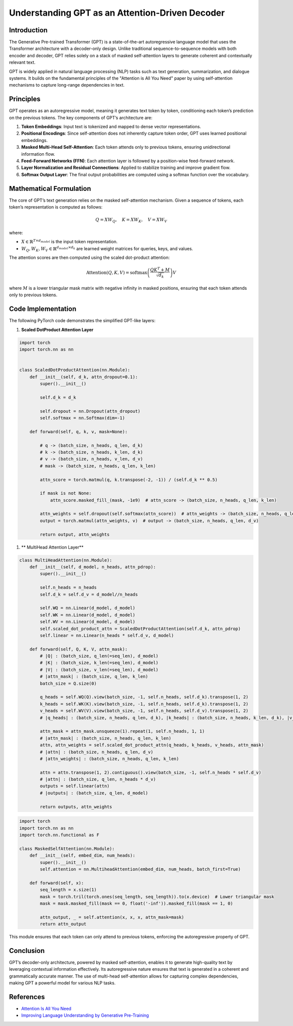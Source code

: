 Understanding GPT as an Attention-Driven Decoder
================================================

Introduction
------------
The Generative Pre-trained Transformer (GPT) is a state-of-the-art autoregressive language model that uses the Transformer architecture with a decoder-only design. Unlike traditional sequence-to-sequence models with both encoder and decoder, GPT relies solely on a stack of masked self-attention layers to generate coherent and contextually relevant text.

GPT is widely applied in natural language processing (NLP) tasks such as text generation, summarization, and dialogue systems. It builds on the fundamental principles of the "Attention is All You Need" paper by using self-attention mechanisms to capture long-range dependencies in text.

Principles
----------
GPT operates as an autoregressive model, meaning it generates text token by token, conditioning each token’s prediction on the previous tokens. The key components of GPT’s architecture are:

1. **Token Embeddings**: Input text is tokenized and mapped to dense vector representations.
2. **Positional Encodings**: Since self-attention does not inherently capture token order, GPT uses learned positional embeddings.
3. **Masked Multi-Head Self-Attention**: Each token attends only to previous tokens, ensuring unidirectional information flow.
4. **Feed-Forward Networks (FFN)**: Each attention layer is followed by a position-wise feed-forward network.
5. **Layer Normalization and Residual Connections**: Applied to stabilize training and improve gradient flow.
6. **Softmax Output Layer**: The final output probabilities are computed using a softmax function over the vocabulary.

Mathematical Formulation
------------------------
The core of GPT’s text generation relies on the masked self-attention mechanism. Given a sequence of tokens, each token’s representation is computed as follows:

.. math::
   
   Q = XW_Q, \quad K = XW_K, \quad V = XW_V

where:

- :math:`X \in \mathbb{R}^{T \times d_{model}}` is the input token representation.
- :math:`W_Q, W_K, W_V \in \mathbb{R}^{d_{model} \times d_k}` are learned weight matrices for queries, keys, and values.

The attention scores are then computed using the scaled dot-product attention:

.. math::
   
   \text{Attention}(Q, K, V) = \text{softmax}\left(\frac{QK^T + M}{\sqrt{d_k}}\right)V

where :math:`M` is a lower triangular mask matrix with negative infinity in masked positions, ensuring that each token attends only to previous tokens.

Code Implementation
-------------------
The following PyTorch code demonstrates the simplified GPT-like layers:

1. **Scaled DotProduct Attention Layer**

.. code-block:: python

   import torch
   import torch.nn as nn


   class ScaledDotProductAttention(nn.Module):
       def __init__(self, d_k, attn_dropout=0.1):
           super().__init__()
           
           self.d_k = d_k

           self.dropout = nn.Dropout(attn_dropout)
           self.softmax = nn.Softmax(dim=-1)
       
       def forward(self, q, k, v, mask=None):
           
           # q -> (batch_size, n_heads, q_len, d_k)
           # k -> (batch_size, n_heads, k_len, d_k)
           # v -> (batch_size, n_heads, v_len, d_v)
           # mask -> (batch_size, n_heads, q_len, k_len)
           
           attn_score = torch.matmul(q, k.transpose(-2, -1)) / (self.d_k ** 0.5)

           if mask is not None:
               attn_score.masked_fill_(mask, -1e9)  # attn_score -> (batch_size, n_heads, q_len, k_len)
           
           attn_weights = self.dropout(self.softmax(attn_score))  # attn_weights -> (batch_size, n_heads, q_len, k_len)
           output = torch.matmul(attn_weights, v)  # output -> (batch_size, n_heads, q_len, d_v)
   
           return output, attn_weights

1. ** MultiHead Attention Layer**

.. code-block:: python

   class MultiHeadAttention(nn.Module):
       def __init__(self, d_model, n_heads, attn_pdrop):
           super().__init__()
           
           self.n_heads = n_heads
           self.d_k = self.d_v = d_model//n_heads
           
           self.WQ = nn.Linear(d_model, d_model)
           self.WK = nn.Linear(d_model, d_model)
           self.WV = nn.Linear(d_model, d_model)
           self.scaled_dot_product_attn = ScaledDotProductAttention(self.d_k, attn_pdrop)
           self.linear = nn.Linear(n_heads * self.d_v, d_model)
   
       def forward(self, Q, K, V, attn_mask):
           # |Q| : (batch_size, q_len(=seq_len), d_model)
           # |K| : (batch_size, k_len(=seq_len), d_model)
           # |V| : (batch_size, v_len(=seq_len), d_model)
           # |attn_mask| : (batch_size, q_len, k_len)
           batch_size = Q.size(0)
   
           q_heads = self.WQ(Q).view(batch_size, -1, self.n_heads, self.d_k).transpose(1, 2)
           k_heads = self.WK(K).view(batch_size, -1, self.n_heads, self.d_k).transpose(1, 2)
           v_heads = self.WV(V).view(batch_size, -1, self.n_heads, self.d_v).transpose(1, 2)
           # |q_heads| : (batch_size, n_heads, q_len, d_k), |k_heads| : (batch_size, n_heads, k_len, d_k), |v_heads| : (batch_size, n_heads, v_len, d_v)
   
           attn_mask = attn_mask.unsqueeze(1).repeat(1, self.n_heads, 1, 1)
           # |attn_mask| : (batch_size, n_heads, q_len, k_len)
           attn, attn_weights = self.scaled_dot_product_attn(q_heads, k_heads, v_heads, attn_mask)
           # |attn| : (batch_size, n_heads, q_len, d_v)
           # |attn_weights| : (batch_size, n_heads, q_len, k_len)
           
           attn = attn.transpose(1, 2).contiguous().view(batch_size, -1, self.n_heads * self.d_v)
           # |attn| : (batch_size, q_len, n_heads * d_v)
           outputs = self.linear(attn)
           # |outputs| : (batch_size, q_len, d_model)
   
           return outputs, attn_weights

.. code-block:: python

   import torch
   import torch.nn as nn
   import torch.nn.functional as F

   class MaskedSelfAttention(nn.Module):
       def __init__(self, embed_dim, num_heads):
           super().__init__()
           self.attention = nn.MultiheadAttention(embed_dim, num_heads, batch_first=True)
       
       def forward(self, x):
           seq_length = x.size(1)
           mask = torch.tril(torch.ones(seq_length, seq_length)).to(x.device)  # Lower triangular mask
           mask = mask.masked_fill(mask == 0, float('-inf')).masked_fill(mask == 1, 0)
           
           attn_output, _ = self.attention(x, x, x, attn_mask=mask)
           return attn_output

This module ensures that each token can only attend to previous tokens, enforcing the autoregressive property of GPT.

Conclusion
----------
GPT’s decoder-only architecture, powered by masked self-attention, enables it to generate high-quality text by leveraging contextual information effectively. Its autoregressive nature ensures that text is generated in a coherent and grammatically accurate manner. The use of multi-head self-attention allows for capturing complex dependencies, making GPT a powerful model for various NLP tasks.

References
--------------------
- `Attention Is All You Need <https://arxiv.org/pdf/1706.03762>`_
- `Improving Language Understanding by Generative Pre-Training <https://www.mikecaptain.com/resources/pdf/GPT-1.pdf>`_
